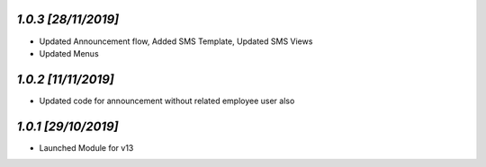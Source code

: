 `1.0.3                                                        [28/11/2019]`
***************************************************************************
- Updated Announcement flow, Added SMS Template, Updated SMS Views
- Updated Menus

`1.0.2                                                        [11/11/2019]`
***************************************************************************
- Updated code for announcement without related employee user also

`1.0.1                                                        [29/10/2019]`
***************************************************************************
- Launched Module for v13
